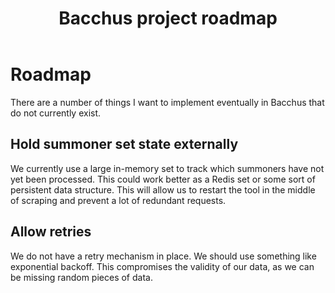 #+TITLE: Bacchus project roadmap

* Roadmap
There are a number of things I want to implement eventually in Bacchus that do not currently exist.

** Hold summoner set state externally
We currently use a large in-memory set to track which summoners have not yet been processed. This could work better as a Redis set or some sort of persistent data structure. This will allow us to restart the tool in the middle of scraping and prevent a lot of redundant requests.

** Allow retries
We do not have a retry mechanism in place. We should use something like exponential backoff. This compromises the validity of our data, as we can be missing random pieces of data.

